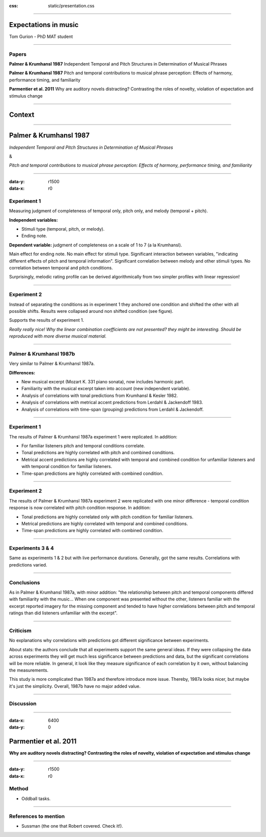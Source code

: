 .. title:: Expectations in music

:css: static/presentation.css

----

Expectations in music
=====================

Tom Gurion - PhD MAT student

----

Papers
------

**Palmer & Krumhansl 1987** Independent Temporal and Pitch Structures in Determination of Musical Phrases

**Palmer & Krumhansl 1987** Pitch and temporal contributions to musical phrase perception: Effects of harmony, performance timing, and familiarity

**Parmentier et al. 2011** Why are auditory novels distracting? Contrasting the roles of novelty, violation of expectation and stimulus change

----

Context
=======

----

Palmer & Krumhansl 1987
=======================

*Independent Temporal and Pitch Structures in Determination of Musical Phrases*

.. class:: centered

  &

*Pitch and temporal contributions to musical phrase perception: Effects of harmony, performance timing, and familiarity*

----

:data-y: r1500
:data-x: r0

Experiment 1
------------

Measuring judgment of completeness of temporal only, pitch only, and melody (temporal + pitch).

**Independent variables:**

- Stimuli type (temporal, pitch, or melody).
- Ending note.

**Dependent variable:** judgment of completeness on a scale of 1 to 7 (a la Krumhansl).

Main effect for ending note. No main effect for stimuli type. Significant interaction between variables, "indicating different effects of pitch and temporal information". Significant correlation between melody and other stimuli types. No correlation between temporal and pitch conditions.

Surprisingly, melodic rating profile can be derived algorithmically from two simpler profiles with linear regression!

----

Experiment 2
------------

Instead of separating the conditions as in experiment 1 they anchored one condition and shifted the other with all possible shifts. Results were collapsed around non shifted condition (see figure).

Supports the results of experiment 1.

*Really really nice! Why the linear combination coefficients are not presented? they might be interesting. Should be reproduced with more diverse musical material.*

----

Palmer & Krumhansl 1987b
------------------------

Very similar to Palmer & Krumhansl 1987a.

**Differences:**

- New musical excerpt (Mozart K. 331 piano sonata), now includes harmonic part.
- Familiarity with the musical excerpt taken into account (new independent variable).
- Analysis of correlations with tonal predictions from Krumhansl & Kesler 1982.
- Analysis of correlations with metrical accent predictions from Lerdahl & Jackendoff 1983.
- Analysis of correlations with time-span (grouping) predictions from Lerdahl & Jackendoff.

----

Experiment 1
------------

The results of Palmer & Krumhansl 1987a experiment 1 were replicated. In addition:

- For familiar listeners pitch and temporal conditions correlate.
- Tonal predictions are highly correlated with pitch and combined conditions.
- Metrical accent predictions are highly correlated with temporal and combined condition for unfamiliar listeners and with temporal condition for familiar listeners.
- Time-span predictions are highly correlated with combined condition.

----

Experiment 2
------------

The results of Palmer & Krumhansl 1987a experiment 2 were replicated with one minor difference - temporal condition response is now correlated with pitch condition response. In addition:

- Tonal predictions are highly correlated only with pitch condition for familiar listeners.
- Metrical predictions are highly correlated with temporal and combined conditions.
- Time-span predictions are highly correlated with combined condition.

----

Experiments 3 & 4
-----------------

Same as experiments 1 & 2 but with live performance durations. Generally, got the same results. Correlations with predictions varied.

----

Conclusions
-----------

As in Palmer & Krumhansl 1987a, with minor addition: "the relationship between pitch and temporal components differed with familiarity with the music... When one component was presented without the other, listeners familiar with the excerpt reported imagery for the missing component and tended to have higher correlations between pitch and temporal ratings than did listeners unfamiliar with the excerpt".

----

Criticism
---------

No explanations why correlations with predictions got different significance between experiments.

About stats: the authors conclude that all experiments support the same general ideas. If they were collapsing the data across experiments they will get much less significance between predictions and data, but the significant correlations will be more reliable. In general, it look like they measure significance of each correlation by it own, without balancing the measurements.

This study is more complicated than 1987a and therefore introduce more issue. Thereby, 1987a looks nicer, but maybe it's just the simplicity. Overall, 1987b have no major added value.

----

Discussion
----------

----

.. Back to horizontal baseline

:data-x: 6400
:data-y: 0

Parmentier et al. 2011
======================

**Why are auditory novels distracting? Contrasting the roles of novelty, violation of expectation and stimulus change**

----

:data-y: r1500
:data-x: r0

Method
------

- Oddball tasks.

----

References to mention
---------------------

- Sussman (the one that Robert covered. Check it!).
